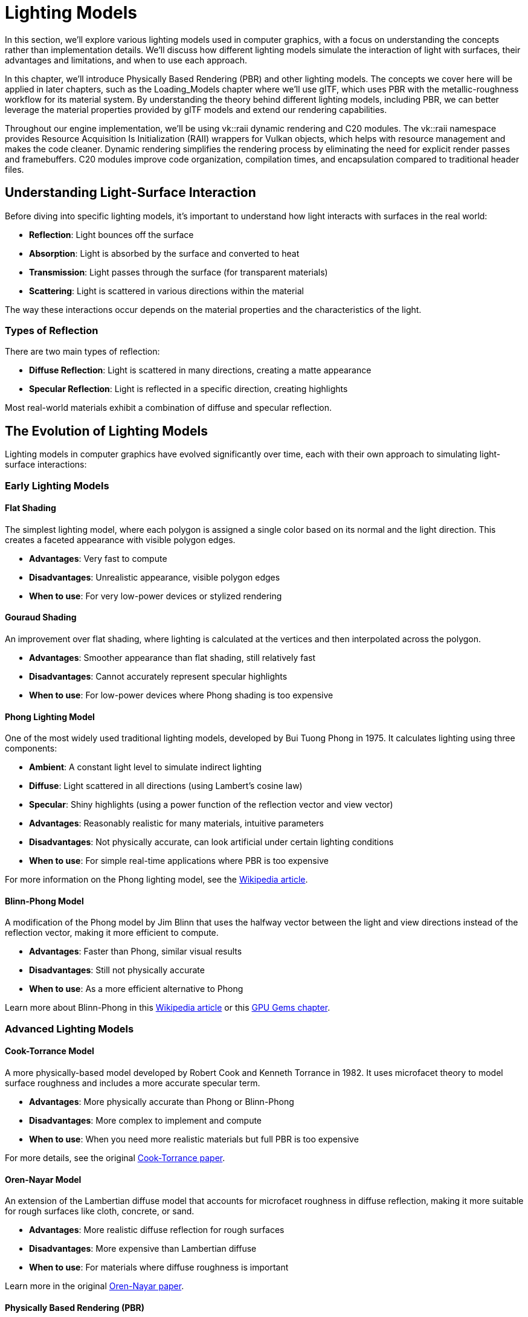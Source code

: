 = Lighting Models

In this section, we'll explore various lighting models used in computer graphics, with a focus on understanding the concepts rather than implementation details. We'll discuss how different lighting models simulate the interaction of light with surfaces, their advantages and limitations, and when to use each approach.

In this chapter, we'll introduce Physically Based Rendering (PBR) and other lighting models. The concepts we cover here will be applied in later chapters, such as the Loading_Models chapter where we'll use glTF, which uses PBR with the metallic-roughness workflow for its material system. By understanding the theory behind different lighting models, including PBR, we can better leverage the material properties provided by glTF models and extend our rendering capabilities.

Throughout our engine implementation, we'll be using vk::raii dynamic rendering and C++20 modules. The vk::raii namespace provides Resource Acquisition Is Initialization (RAII) wrappers for Vulkan objects, which helps with resource management and makes the code cleaner. Dynamic rendering simplifies the rendering process by eliminating the need for explicit render passes and framebuffers. C++20 modules improve code organization, compilation times, and encapsulation compared to traditional header files.

== Understanding Light-Surface Interaction

Before diving into specific lighting models, it's important to understand how light interacts with surfaces in the real world:

* *Reflection*: Light bounces off the surface
* *Absorption*: Light is absorbed by the surface and converted to heat
* *Transmission*: Light passes through the surface (for transparent materials)
* *Scattering*: Light is scattered in various directions within the material

The way these interactions occur depends on the material properties and the characteristics of the light.

=== Types of Reflection

There are two main types of reflection:

* *Diffuse Reflection*: Light is scattered in many directions, creating a matte appearance
* *Specular Reflection*: Light is reflected in a specific direction, creating highlights

Most real-world materials exhibit a combination of diffuse and specular reflection.

== The Evolution of Lighting Models

Lighting models in computer graphics have evolved significantly over time, each with their own approach to simulating light-surface interactions:

=== Early Lighting Models

==== Flat Shading

The simplest lighting model, where each polygon is assigned a single color based on its normal and the light direction. This creates a faceted appearance with visible polygon edges.

* *Advantages*: Very fast to compute
* *Disadvantages*: Unrealistic appearance, visible polygon edges
* *When to use*: For very low-power devices or stylized rendering

==== Gouraud Shading

An improvement over flat shading, where lighting is calculated at the vertices and then interpolated across the polygon.

* *Advantages*: Smoother appearance than flat shading, still relatively fast
* *Disadvantages*: Cannot accurately represent specular highlights
* *When to use*: For low-power devices where Phong shading is too expensive

==== Phong Lighting Model

One of the most widely used traditional lighting models, developed by Bui Tuong Phong in 1975. It calculates lighting using three components:

* *Ambient*: A constant light level to simulate indirect lighting
* *Diffuse*: Light scattered in all directions (using Lambert's cosine law)
* *Specular*: Shiny highlights (using a power function of the reflection vector and view vector)

* *Advantages*: Reasonably realistic for many materials, intuitive parameters
* *Disadvantages*: Not physically accurate, can look artificial under certain lighting conditions
* *When to use*: For simple real-time applications where PBR is too expensive

For more information on the Phong lighting model, see the link:https://en.wikipedia.org/wiki/Phong_reflection_model[Wikipedia article].

==== Blinn-Phong Model

A modification of the Phong model by Jim Blinn that uses the halfway vector between the light and view directions instead of the reflection vector, making it more efficient to compute.

* *Advantages*: Faster than Phong, similar visual results
* *Disadvantages*: Still not physically accurate
* *When to use*: As a more efficient alternative to Phong

Learn more about Blinn-Phong in this link:https://en.wikipedia.org/wiki/Blinn%E2%80%93Phong_reflection_model[Wikipedia article] or this link:https://developer.nvidia.com/gpugems/gpugems/part-i-natural-effects/chapter-5-implementing-improved-perlin-noise[GPU Gems chapter].

=== Advanced Lighting Models

==== Cook-Torrance Model

A more physically-based model developed by Robert Cook and Kenneth Torrance in 1982. It uses microfacet theory to model surface roughness and includes a more accurate specular term.

* *Advantages*: More physically accurate than Phong or Blinn-Phong
* *Disadvantages*: More complex to implement and compute
* *When to use*: When you need more realistic materials but full PBR is too expensive

For more details, see the original link:https://graphics.pixar.com/library/ReflectanceModel/paper.pdf[Cook-Torrance paper].

==== Oren-Nayar Model

An extension of the Lambertian diffuse model that accounts for microfacet roughness in diffuse reflection, making it more suitable for rough surfaces like cloth, concrete, or sand.

* *Advantages*: More realistic diffuse reflection for rough surfaces
* *Disadvantages*: More expensive than Lambertian diffuse
* *When to use*: For materials where diffuse roughness is important

Learn more in the original link:https://www1.cs.columbia.edu/CAVE/publications/pdfs/Oren_SIGGRAPH94.pdf[Oren-Nayar paper].

==== Physically Based Rendering (PBR)

PBR represents one of the most significant advancements in real-time graphics over the past decade. Unlike earlier ad-hoc shading models, PBR aims to simulate how light interacts with surfaces based on the principles of physics.

The key principles of PBR include:

* *Energy Conservation*: A surface cannot reflect more light than it receives
* *Microfacet Theory*: Surfaces are modeled as collections of tiny mirrors with varying orientations
* *Fresnel Effect*: Reflectivity changes with viewing angle
* *Metallic-Roughness Workflow*: Materials are defined by their base color, metalness, and roughness

Considerations for using PBR:

* *Advantages*: Realistic results that remain consistent across different lighting conditions, intuitive parameters for artists
* *Disadvantages*: More complex and computationally expensive
* *When to use*: For modern games and applications where realism is important

For comprehensive information on PBR, see the link:https://www.pbr-book.org/[Physically Based Rendering book].

== Lighting Models in glTF

The glTF format uses PBR with the metallic-roughness workflow, which defines materials using these primary parameters:

* *Base Color*: The albedo or diffuse color of the surface
* *Metallic*: How "metal-like" the surface is (0.0 = non-metal, 1.0 = metal)
* *Roughness*: How smooth or rough the surface is (0.0 = mirror-like, 1.0 = rough)

This workflow is intuitive for artists and efficient for real-time rendering. The glTF specification provides a standardized way to define PBR materials that can be used across different rendering engines.

For more information on the glTF PBR implementation, see the link:https://github.com/KhronosGroup/glTF/tree/master/specification/2.0#materials[glTF 2.0 specification].

== Light Types

Different lighting models can work with various types of light sources:

1. *Point Lights*: Light emanates in all directions from a single point.
2. *Directional Lights*: Light rays are parallel, as if coming from a very distant source (like the sun).
3. *Spot Lights*: Light is emitted in a cone shape from a point.
4. *Area Lights*: Light is emitted from a surface area.
5. *Image-Based Lighting (IBL)*: Light is derived from an environment map, simulating global illumination.

Each type of light requires specific calculations for the light direction, attenuation, and other properties.

== Advanced Lighting Techniques

Beyond basic lighting models, there are several advanced techniques that can enhance the realism of your rendering:

=== Global Illumination

Global Illumination (GI) simulates how light bounces between surfaces, creating indirect lighting effects. Techniques include:

* *Radiosity*: Calculates diffuse light transfer between surfaces
* *Path Tracing*: Traces light paths through the scene
* *Photon Mapping*: Stores light information in a spatial data structure

For more information, see this link:https://developer.download.nvidia.com/books/HTML/gpugems2/chapters/gpugems2_chapter12.html[GPU Gems chapter on radiosity].

=== Subsurface Scattering

Subsurface Scattering (SSS) simulates how light penetrates and scatters within translucent materials like skin, wax, or marble.

For more information, see this link:https://developer.nvidia.com/gpugems/gpugems/part-iii-materials/chapter-16-real-time-approximations-subsurface-scattering[GPU Gems chapter on subsurface scattering].

=== Ambient Occlusion

Ambient Occlusion (AO) approximates how much ambient light a surface point would receive, darkening corners and crevices.

For more information, see this link:https://developer.download.nvidia.com/books/HTML/gpugems/gpugems_ch17.html[GPU Gems chapter on ambient occlusion].

== Choosing the Right Lighting Model

When deciding which lighting model to use for your application, consider:

1. *Hardware Constraints*: More complex models require more processing power
2. *Visual Requirements*: How realistic do your materials need to look?
3. *Artist Workflow*: Some models are more intuitive for artists to work with
4. *Consistency*: PBR provides more consistent results across different lighting conditions

For our engine, we'll leverage the PBR implementation from the glTF format, as it provides a good balance of realism, performance, and artist-friendly parameters.

== Further Reading

To deepen your understanding of lighting models, here are some valuable resources:

* link:https://www.pbr-book.org/[Physically Based Rendering: From Theory to Implementation] - The definitive book on PBR
* link:https://learnopengl.com/PBR/Theory[LearnOpenGL PBR Tutorial] - An accessible introduction to PBR concepts
* link:https://google.github.io/filament/Filament.html[Filament Material System] - Google's real-time PBR rendering engine documentation
* link:https://github.com/KhronosGroup/glTF/tree/master/specification/2.0#materials[glTF 2.0 Material Specification] - Details on how PBR is implemented in glTF
* link:https://developer.nvidia.com/gpugems/gpugems/part-iii-materials[GPU Gems: Materials] - Collection of articles on advanced material rendering

In the next section, we'll explore how to use push constants to efficiently pass material properties to our shaders.

link:01_introduction.adoc[Previous: Introduction] | link:03_push_constants.adoc[Next: Push Constants]

